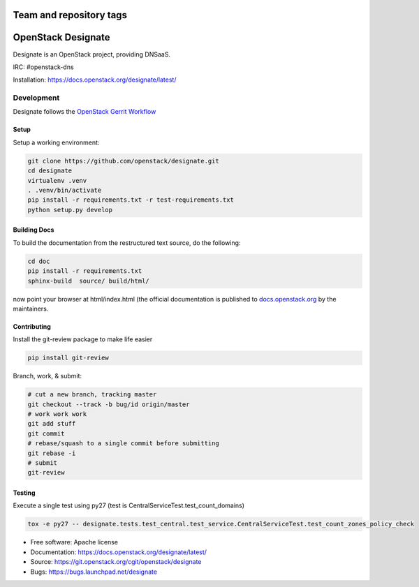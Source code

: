 .. image:: https://travis-ci.org/sapcc/designate.svg?branch=stable%2Fpike-m3
    :target: https://travis-ci.org/sapcc/designate

========================
Team and repository tags
========================

.. image:: https://governance.openstack.org/badges/designate.svg
    :target: https://governance.openstack.org/reference/tags/index.html

.. Change things from this point on

===================
OpenStack Designate
===================

Designate is an OpenStack project, providing DNSaaS.

IRC: #openstack-dns

Installation: https://docs.openstack.org/designate/latest/


Development
===========

Designate follows the `OpenStack Gerrit Workflow`_

Setup
-----

Setup a working environment:

.. code-block:: shell

    git clone https://github.com/openstack/designate.git
    cd designate
    virtualenv .venv
    . .venv/bin/activate
    pip install -r requirements.txt -r test-requirements.txt
    python setup.py develop

Building Docs
-------------

To build the documentation from the restructured text source, do the following:

.. code-block:: shell

    cd doc
    pip install -r requirements.txt
    sphinx-build  source/ build/html/

now point your browser at html/index.html
(the official documentation is published to `docs.openstack.org`_  by the
maintainers.

Contributing
------------
Install the git-review package to make life easier

.. code-block:: shell

    pip install git-review


Branch, work, & submit:

.. code-block:: shell

    # cut a new branch, tracking master
    git checkout --track -b bug/id origin/master
    # work work work
    git add stuff
    git commit
    # rebase/squash to a single commit before submitting
    git rebase -i
    # submit
    git-review

Testing
-------

Execute a single test using py27 (test is CentralServiceTest.test_count_domains)

.. code-block:: shell

    tox -e py27 -- designate.tests.test_central.test_service.CentralServiceTest.test_count_zones_policy_check



* Free software: Apache license
* Documentation: https://docs.openstack.org/designate/latest/
* Source: https://git.openstack.org/cgit/openstack/designate
* Bugs: https://bugs.launchpad.net/designate


.. _OpenStack Gerrit Workflow: https://docs.openstack.org/infra/manual/developers.html#development-workflow
.. _docs.openstack.org: https://docs.openstack.org/designate/latest/
